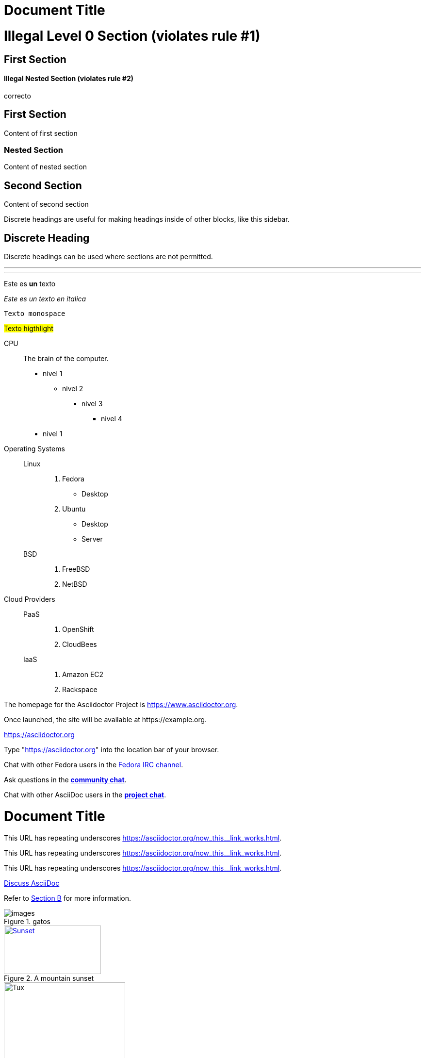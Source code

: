 = Document Title

= Illegal Level 0 Section (violates rule #1)

== First Section

==== Illegal Nested Section (violates rule #2)

correcto

== First Section

Content of first section

=== Nested Section

Content of nested section

== Second Section

Content of second section

****
Discrete headings are useful for making headings inside of other blocks, like this sidebar.

[discrete]
== Discrete Heading

Discrete headings can be used where sections are not permitted.
****

'''

---

<<<

Este es *un* texto

_Este es un texto en italica_

`Texto monospace`

#Texto higthlight#

[circle]
CPU:: The brain of the computer.
* nivel 1
** nivel 2
*** nivel 3
**** nivel 4
* nivel 1

Operating Systems::
  Linux:::
    . Fedora
      * Desktop
    . Ubuntu
      * Desktop
      * Server
  BSD:::
    . FreeBSD
    . NetBSD

Cloud Providers::
  PaaS:::
    . OpenShift
    . CloudBees
  IaaS:::
    . Amazon EC2
    . Rackspace


The homepage for the Asciidoctor Project is https://www.asciidoctor.org.

[subs=-macros]
Once launched, the site will be available at https://example.org.

https://asciidoctor.org[]

Type "https://asciidoctor.org[]" into the location bar of your browser.

Chat with other Fedora users in the irc://irc.freenode.org/#fedora[Fedora IRC channel].

Ask questions in the https://chat.asciidoc.org[*community chat*].

Chat with other AsciiDoc users in the https://chat.asciidoc.org[*project chat*^,role=green].

= Document Title
:link-with-underscores: https://asciidoctor.org/now_this__link_works.html

This URL has repeating underscores {link-with-underscores}.

This URL has repeating underscores pass:macros[https://asciidoctor.org/now_this__link_works.html].

This URL has repeating underscores link:++https://asciidoctor.org/now_this__link_works.html++[].

https://chat.asciidoc.org[Discuss AsciiDoc]

Refer to link:document-b.html#section-b[Section B] for more information.

.gatos
image::images.jpeg[]


.A mountain sunset
[#img-sunset,link=https://www.flickr.com/photos/javh/5448336655]
image::sunset.jpg[Sunset,200,100]

image::https://upload.wikimedia.org/wikipedia/commons/3/35/Tux.svg[Tux,250,350]


|===
|Shortcut |Purpose

|kbd:[F11]
|Toggle fullscreen

|kbd:[Ctrl+T]
|Open a new tab

|kbd:[Ctrl+Shift+N]
|New incognito window

|kbd:[\ ]
|Used to escape characters

|kbd:[Ctrl+\]
|Jump to keyword

|kbd:[Ctrl + +]
|Increase zoom
|===

